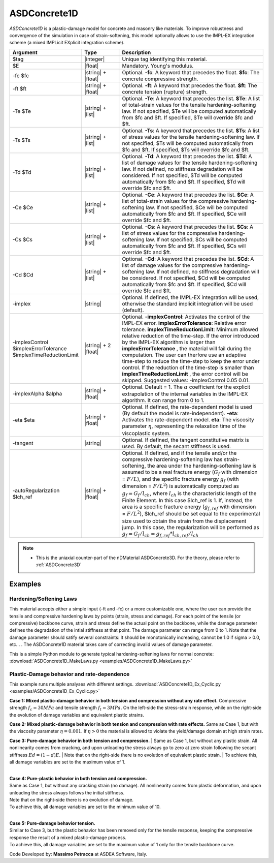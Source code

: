 .. _ASDConcrete1D:

ASDConcrete1D
^^^^^^^^^^^^^

.. image:: figures/ASDConcrete1D.png
   :align: center
   :width: 80%

*ASDConcrete1D* is a plastic-damage model for concrete and masonry like materials.
To improve robustness and convergence of the simulation in case of strain-softening, this model optionally allows to use the IMPL-EX integration scheme (a mixed IMPLicit EXplicit integration scheme).

.. function::

   uniaxialMaterial ASDConcrete1D $tag $E
   <-fc $fc> <-ft $ft>
   <-Te $Te -Ts $Ts <-Td $Td>>
   <-Ce $Ce -Cs $Cs <-Cd $Cd>>
   <-implex> <-implexControl $implexErrorTolerance $implexTimeReductionLimit> <-implexAlpha $alpha>
   <-eta $eta> <-tangent> <-autoRegularization $lch_ref>

.. csv-table:: 
   :header: "Argument", "Type", "Description"
   :widths: 10, 10, 40

   $tag, |integer|, "Unique tag identifying this material."
   $E, |float|, "Mandatory. Young's modulus."
   -fc $fc, |string| + |float|, "Optional. **-fc**: A keyword that precedes the float. **$fc**: The concrete compressive strength."
   -ft $ft, |string| + |float|, "Optional. **-ft**: A keyword that precedes the float. **$ft**: The concrete tension (rupture) strength."
   -Te $Te, |string| + |list|, "Optional. **-Te**: A keyword that precedes the list. **$Te**: A list of total-strain values for the tensile hardening-softening law. If not specified, $Te will be computed automatically from $fc and $ft. If specified, $Te will override $fc and $ft."
   -Ts $Ts, |string| + |list|, "Optional. **-Ts**: A keyword that precedes the list. **$Ts**: A list of stress values for the tensile hardening-softening law. If not specified, $Ts will be computed automatically from $fc and $ft. If specified, $Ts will override $fc and $ft."
   -Td $Td, |string| + |list|, "Optional. **-Td**: A keyword that precedes the list. **$Td**: A list of damage values for the tensile hardening-softening law. If not defined, no stiffness degradation will be considered.  If not specified, $Td will be computed automatically from $fc and $ft. If specified, $Td will override $fc and $ft."
   -Ce $Ce, |string| + |list|, "Optional. **-Ce**: A keyword that precedes the list. **$Ce**: A list of total-strain values for the compressive hardening-softening law.  If not specified, $Ce will be computed automatically from $fc and $ft. If specified, $Ce will override $fc and $ft."
   -Cs $Cs, |string| + |list|, "Optional. **-Cs**: A keyword that precedes the list. **$Cs**: A list of stress values for the compressive hardening-softening law.  If not specified, $Cs will be computed automatically from $fc and $ft. If specified, $Cs will override $fc and $ft."
   -Cd $Cd, |string| + |list|, "Optional. **-Cd**: A keyword that precedes the list. **$Cd**: A list of damage values for the compressive hardening-softening law. If not defined, no stiffness degradation will be considered. If not specified, $Cd will be computed automatically from $fc and $ft. If specified, $Cd will override $fc and $ft."
   -implex, |string|, "Optional. If defined, the IMPL-EX integration will be used, otherwise the standard implicit integration will be used (default)."
   -implexControl $implexErrorTolerance $implexTimeReductionLimit, |string| + 2 |float|, "Optional. **-implexControl**: Activates the control of the IMPL-EX error. **implexErrorTolerance**: Relative error tolerance. **implexTimeReductionLimit**: Minimum allowed relative reduction of the time-step. If the error introduced by the IMPL-EX algorithm is larger than **implexErrorTolerance** , the material will fail during the computation. The user can therfore use an adaptive time-step to reduce the time-step to keep the error under control. If the reduction of the time-step is smaller than **implexTimeReductionLimit** , the error control will be skipped. Suggested values: -implexControl 0.05 0.01."
   -implexAlpha $alpha, |string| + |float|, "Optional. Default = 1. The :math:`\alpha` coefficient for the explicit extrapolation of the internal variables in the IMPL-EX algorithm. It can range from 0 to 1."
   -eta $eta, |string| + |float|, "Optional. If defined, the rate-dependent model is used (By default the model is rate-independent). **-eta**: Activates the rate-dependent model. **eta**: The viscosity parameter :math:`\eta`, representing the relaxation time of the viscoplastic system."
   -tangent, |string|, "Optional. If defined, the tangent constitutive matrix is used. By default, the secant stiffness is used."
   -autoRegularization $lch_ref, |string| + |float|, "Optional. If defined, and if the tensile and/or the compressive hardening-softening law has strain-softening, the area under the hardening-softening law is assumed to be a real fracture energy (:math:`G_f` with dimension = :math:`F/L`), and the specific fracture energy :math:`g_f` (with dimension = :math:`F/L^2`) is automatically computed as :math:`g_f=G_f/l_{ch}`, where :math:`l_{ch}` is the characteristic length of the Finite Element. In this case $lch_ref is 1. If, instead, the area is a specific fracture energy (:math:`g_{f,ref}` with dimension = :math:`F/L^2`), $lch_ref should be set equal to the experimental size used to obtain the strain from the displacement jump. In this case, the regularization will be performed as :math:`g_f=G_f/l_{ch} = g_{f,ref}*l_{ch,ref}/l_{ch}`"

.. note::

  * This is the uniaxial counter-part of the nDMaterial ASDConcrete3D. For the theory, please refer to :ref:`ASDConcrete3D`


Examples
--------

Hardening/Softening Laws
========================

This material accepts either a simple input (-ft and -fc) or a more customizable one, where the user can provide the tensile and compressive hardening laws by points (strain, stress and damage).
For each point of the tensile (or compressive) backbone curve, strain and stress define the actual point on the backbone, while the damage parameter defines the degradation of the intial stiffness at that point.
The damage parameter can range from 0 to 1.
Note that the damage parameter should satify several constraints: It should be monotonically increasing, cannot be 1.0 if sigma > 0.0, etc... . 
The ASDConcrete1D material takes care of correcting invalid values of damage parameter.

This is a simple Python module to generate typical hardening-softening laws for normal concrete:
:download:`ASDConcrete1D_MakeLaws.py <examples/ASDConcrete1D_MakeLaws.py>`

Plastic-Damage behavior and rate-dependence
===========================================

This example runs multiple analyses with different settings. 
:download:`ASDConcrete1D_Ex_Cyclic.py <examples/ASDConcrete1D_Ex_Cyclic.py>`
   
**Case 1: Mixed plastic-damage behavior in both tension and compression without any rate effect.**
Compressive strength :math:`f_c = 30 MPa` and tensile strength :math:`f_t = 3 MPa`.
On the left-side the stress-strain response, while on the right-side the evolution of damage variables and equivalent plastic strains.

.. |asd_conc1d_pic_1_a| image:: examples/Mixed-Plastic-Damage(rate-independent).gif
.. |asd_conc1d_pic_1_b| image:: examples/Mixed-Plastic-Damage(rate-independent)-still.png

|asd_conc1d_pic_1_a| |asd_conc1d_pic_1_b|
   

**Case 2: Mixed plastic-damage behavior in both tension and compression with rate effects.**
Same as Case 1, but with the viscosity parameter :math:`\eta = 0.001`. If :math:`\eta > 0` the material is allowed to violate the yield/damage domain at high strain rates.

.. |asd_conc1d_pic_2_a| image:: examples/Mixed-Plastic-Damage(rate-dependent).gif
.. |asd_conc1d_pic_2_b| image:: examples/Mixed-Plastic-Damage(rate-dependent)-still.png
|asd_conc1d_pic_2_a| |asd_conc1d_pic_2_b|
   

**Case 3: Pure-damage behavior in both tension and compression.**
| Same as Case 1, but without any plastic strain. All nonlinearity comes from cracking, and upon unloading the stress always go to zero at zero strain following the secant stiffness :math:`Ed = (1-d)E`.
| Note that on the right-side there is no evolution of equivalent plastic strain.
| To achieve this, all damage variables are set to the maximum value of 1.

.. |asd_conc1d_pic_3_a| image:: examples/Pure-Damage.gif
.. |asd_conc1d_pic_3_b| image:: examples/Pure-Damage-still.png
|asd_conc1d_pic_3_a| |asd_conc1d_pic_3_b|

|
| **Case 4: Pure-plastic behavior in both tension and compression.**
| Same as Case 1, but without any cracking strain (no damage). All nonlinearity comes from plastic deformation, and upon unloading the stress always follows the initial stiffness.
| Note that on the right-side there is no evolution of damage.
| To achieve this, all damage variables are set to the minimum value of 10.

.. |asd_conc1d_pic_4_a| image:: examples/Pure-Plasticity.gif
.. |asd_conc1d_pic_4_b| image:: examples/Pure-Plasticity-still.png
|asd_conc1d_pic_4_a| |asd_conc1d_pic_4_b|

|
| **Case 5: Pure-damage behavior tension.**
| Similar to Case 3, but the plastic behavior has been removed only for the tensile response, keeping the compressive response the result of a mixed plastic-damage process.
| To achieve this, all damage variables are set to the maximum value of 1 only for the tensile backbone curve.

.. |asd_conc1d_pic_5_a| image:: examples/Mixed-Plastic-Damage(compression)-Pure-Damage(tension).gif
.. |asd_conc1d_pic_5_b| image:: examples/Mixed-Plastic-Damage(compression)-Pure-Damage(tension)-still.png
|asd_conc1d_pic_5_a| |asd_conc1d_pic_5_b|

Code Developed by: **Massimo Petracca** at ASDEA Software, Italy.

